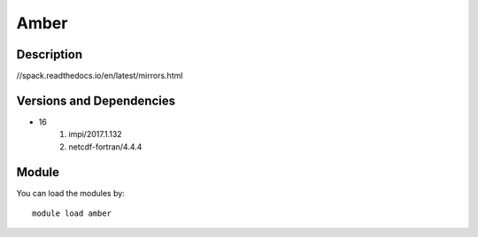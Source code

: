 .. _backbone-label:

Amber
==============================

Description
~~~~~~~~
//spack.readthedocs.io/en/latest/mirrors.html

Versions and Dependencies
~~~~~~~~
- 16
   #. impi/2017.1.132
   #. netcdf-fortran/4.4.4

Module
~~~~~~~~
You can load the modules by::

    module load amber

